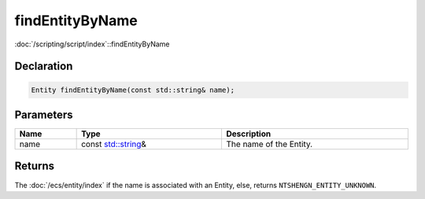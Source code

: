 findEntityByName
================

:doc:`/scripting/script/index`::findEntityByName

Declaration
-----------

.. code-block:: cpp

	Entity findEntityByName(const std::string& name);

Parameters
----------

.. list-table::
	:width: 100%
	:header-rows: 1
	:class: code-table

	* - Name
	  - Type
	  - Description
	* - name
	  - const `std::string <https://en.cppreference.com/w/cpp/string/basic_string>`_\&
	  - The name of the Entity.

Returns
-------

The :doc:`/ecs/entity/index` if the name is associated with an Entity, else, returns ``NTSHENGN_ENTITY_UNKNOWN``.